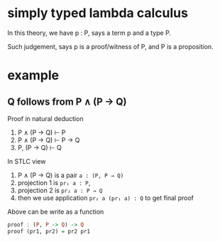 * simply typed lambda calculus

	In this theory, we have p : P, says a term p and a type P.

	Such judgement, says p is a proof/witness of P, and P is a proposition.

* example

** Q follows from P ∧ (P → Q)

	 Proof in natural deduction

	 1. P ∧ (P → Q) ⊢ P
	 2. P ∧ (P → Q) ⊢ P → Q
	 3. P, (P → Q) ⊢ Q

	 In STLC view

	 1. P ∧ (P → Q) is a pair ~a : (P, P → Q)~
	 2. projection 1 is ~pr₁ a : P~,
	 3. projection 2 is ~pr₂ a : P → Q~
	 4. then we use application ~pr₂ a (pr₁ a) : Q~ to get final proof

	 Above can be write as a function

	 #+begin_src haskell
	 proof : (P, P -> Q) -> Q
	 proof (pr1, pr2) = pr2 pr1
	 #+end_src

